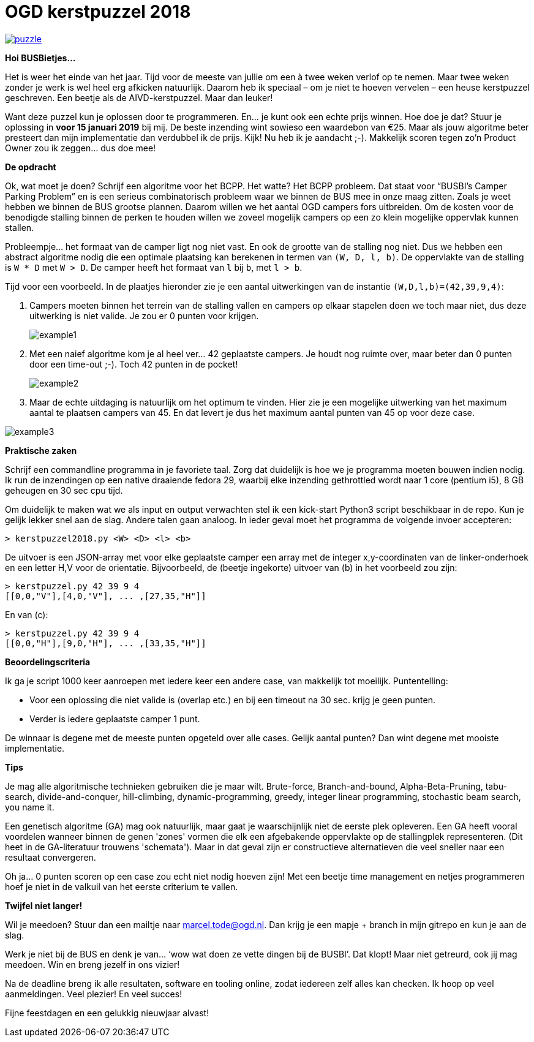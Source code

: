 # OGD kerstpuzzel 2018

image::https://imgs.xkcd.com/comics/puzzle.png[link="https://imgs.xkcd.com/comics/puzzle.png"]

*Hoi BUSBietjes...*

Het is weer het einde van het jaar. Tijd voor de meeste van jullie om een à
twee weken verlof op te nemen. Maar twee weken zonder je werk is wel heel erg
afkicken natuurlijk. Daarom heb ik speciaal – om je niet te hoeven vervelen –
een heuse kerstpuzzel geschreven. Een beetje als de AIVD-kerstpuzzel. Maar dan
leuker!

Want deze puzzel kun je oplossen door te programmeren. En… je kunt ook een
echte prijs winnen. Hoe doe je dat? Stuur je oplossing in *voor 15 januari 2019*
bij mij. De beste inzending wint sowieso een waardebon van €25. Maar als jouw
algoritme beter presteert dan mijn implementatie dan verdubbel ik de prijs.
Kijk! Nu heb ik je aandacht ;-). Makkelijk scoren tegen zo’n Product Owner zou
ik zeggen… dus doe mee!

*De opdracht*

Ok, wat moet je doen? Schrijf een algoritme voor het BCPP. Het watte? Het BCPP
probleem. Dat staat voor “BUSBI’s Camper Parking Problem” en is een serieus
combinatorisch probleem waar we binnen de BUS mee in onze maag zitten. Zoals
je weet hebben we binnen de BUS grootse plannen. Daarom willen we het aantal
OGD campers fors uitbreiden. Om de kosten voor de benodigde stalling binnen de
perken te houden willen we zoveel mogelijk campers op een zo klein mogelijke
oppervlak kunnen stallen.

Probleempje... het formaat van de camper ligt nog niet vast. En ook de grootte
van de stalling nog niet. Dus we hebben een abstract algoritme nodig die
een optimale plaatsing kan berekenen in termen van `(W, D, l, b)`. De
oppervlakte van de stalling is `W * D` met `W > D`. De camper heeft het
formaat van `l` bij `b`, met `l > b`.

Tijd voor een voorbeeld. In de plaatjes hieronder zie je een aantal
uitwerkingen van de instantie `(W,D,l,b)=(42,39,9,4)`:

a. Campers moeten binnen het terrein van de stalling vallen en campers op
   elkaar stapelen doen we toch maar niet, dus deze uitwerking is niet valide.
   Je zou er 0 punten voor krijgen.
+

image::content/example1.png[]
b. Met een naief algoritme kom je al heel ver... 42 geplaatste campers. Je
   houdt nog ruimte over, maar beter dan 0 punten door een time-out ;-).
   Toch 42 punten in de pocket!
+

image::content/example2.png[]
c. Maar de echte uitdaging is natuurlijk om het optimum te vinden. Hier zie
   je een mogelijke uitwerking van het maximum aantal te plaatsen campers van 45.
   En dat levert je dus het maximum aantal punten van 45 op voor deze case.

image::content/example3.png[]

*Praktische zaken*

Schrijf een commandline programma in je favoriete taal. Zorg dat duidelijk is
hoe we je programma moeten bouwen indien nodig. Ik run de inzendingen op een
native draaiende fedora 29, waarbij elke inzending gethrottled wordt
naar 1 core (pentium i5), 8 GB geheugen en 30 sec cpu tijd.

Om duidelijk te maken wat we als input en output verwachten stel ik een
kick-start Python3 script beschikbaar in de repo. Kun je gelijk lekker snel
aan de slag. Andere talen gaan analoog. In ieder geval moet het programma de
volgende invoer accepteren:
```
> kerstpuzzel2018.py <W> <D> <l> <b>
```
De uitvoer is een JSON-array met voor elke geplaatste camper een array met de
integer x,y-coordinaten van de linker-onderhoek en een letter H,V voor de
orientatie. Bijvoorbeeld, de (beetje ingekorte) uitvoer van (b) in het
voorbeeld zou zijn:
```
> kerstpuzzel.py 42 39 9 4
[[0,0,"V"],[4,0,"V"], ... ,[27,35,"H"]]
```
En van (c):
```
> kerstpuzzel.py 42 39 9 4
[[0,0,"H"],[9,0,"H"], ... ,[33,35,"H"]]
```

*Beoordelingscriteria*

Ik ga je script 1000 keer aanroepen met iedere keer een andere case, van
makkelijk tot moeilijk. Puntentelling:

- Voor een oplossing die niet valide is (overlap etc.) en bij een timeout
  na 30 sec. krijg je geen punten.
- Verder is iedere geplaatste camper 1 punt.

De winnaar is degene met de meeste punten opgeteld over alle cases. Gelijk
aantal punten? Dan wint degene met mooiste implementatie.

*Tips*

Je mag alle algoritmische technieken gebruiken die je maar wilt. Brute-force,
Branch-and-bound, Alpha-Beta-Pruning, tabu-search, divide-and-conquer,
hill-climbing, dynamic-programming, greedy, integer linear programming,
stochastic beam search, you name it.

Een genetisch algoritme (GA) mag ook natuurlijk, maar gaat je waarschijnlijk
niet de eerste plek opleveren. Een GA heeft vooral voordelen wanneer binnen de
genen 'zones' vormen die elk een afgebakende oppervlakte op de stallingplek
representeren. (Dit heet in de GA-literatuur trouwens 'schemata'). Maar in dat
geval zijn er constructieve alternatieven die veel sneller naar een resultaat
convergeren.

Oh ja… 0 punten scoren op een case zou echt niet nodig hoeven zijn! Met een
beetje time management en netjes programmeren hoef je niet in de valkuil van
het eerste criterium te vallen.

*Twijfel niet langer!*

Wil je meedoen? Stuur dan een mailtje naar marcel.tode@ogd.nl. Dan krijg je
een mapje + branch in mijn gitrepo en kun je aan de slag.

Werk je niet bij de BUS en denk je van... ‘wow wat doen ze vette dingen bij de
BUSBI’. Dat klopt! Maar niet getreurd, ook jij mag meedoen. Win en breng jezelf
in ons vizier!

Na de deadline breng ik alle resultaten, software en tooling online, zodat
iedereen zelf alles kan checken. Ik hoop op veel aanmeldingen. Veel plezier!
En veel succes!

Fijne feestdagen en een gelukkig nieuwjaar alvast!
